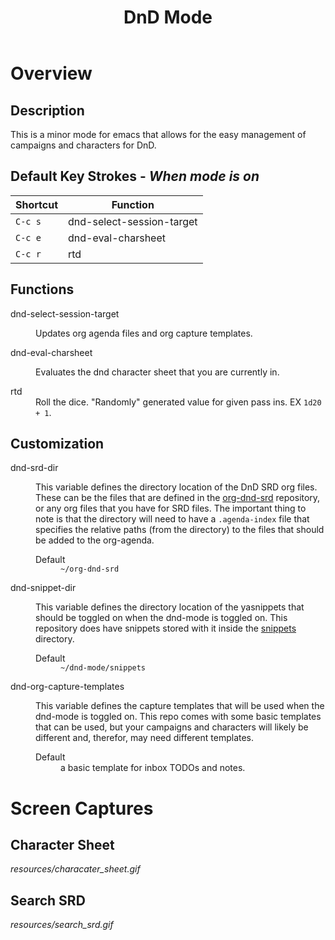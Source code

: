 #+TITLE: DnD Mode

* Overview
** Description
   This is a minor mode for emacs that allows for the easy management of campaigns and characters for DnD.

** Default Key Strokes - /When mode is on/
   | Shortcut | Function                  |
   |----------+---------------------------|
   | =C-c s=  | dnd-select-session-target |
   | =C-c e=  | dnd-eval-charsheet        |
   | =C-c r=  | rtd                       |

** Functions   
   - dnd-select-session-target ::
     Updates org agenda files and org capture templates.
     
   - dnd-eval-charsheet ::
     Evaluates the dnd character sheet that you are currently in.
     
   - rtd ::
     Roll the dice. "Randomly" generated value for given pass ins. EX =1d20 + 1=.

** Customization
   - dnd-srd-dir ::
     This variable defines the directory location of the DnD SRD org files. These can be the files that are
     defined in the [[https://github.com/WMaxZimmerman/org-dnd-srd][org-dnd-srd]] repository, or any org files that you have for SRD files. The important thing
     to note is that the directory will need to have a =.agenda-index= file that specifies the relative paths
     (from the directory) to the files that should be added to the org-agenda.

     - Default :: =~/org-dnd-srd=

   - dnd-snippet-dir ::
     This variable defines the directory location of the yasnippets that should be toggled on when the dnd-mode
     is toggled on. This repository does have snippets stored with it inside the [[file:snippets/][snippets]] directory.

     - Default :: =~/dnd-mode/snippets=

   - dnd-org-capture-templates ::
     This variable defines the capture templates that will be used when the dnd-mode is toggled on. This repo
     comes with some basic templates that can be used, but your campaigns and characters will likely be different
     and, therefor, may need different templates.

     - Default :: a basic template for inbox TODOs and notes.
     
* Screen Captures
** Character Sheet
   [[resources/characater_sheet.gif]]
   
** Search SRD
   [[resources/search_srd.gif]]
